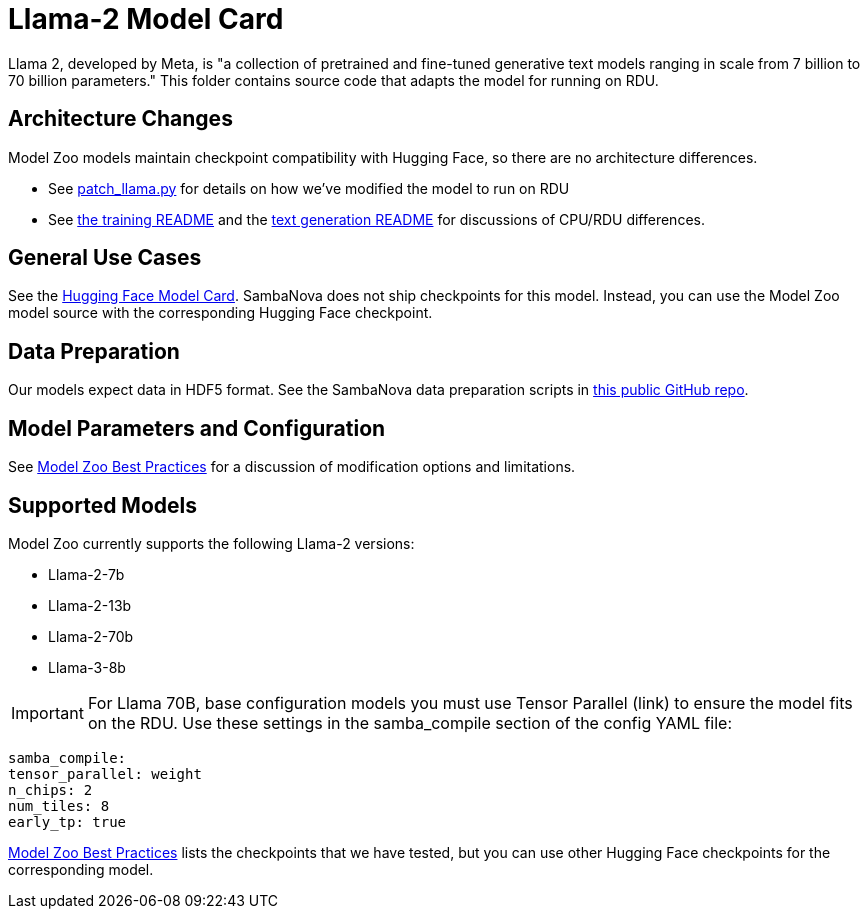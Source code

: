 = Llama-2 Model Card

Llama 2, developed by Meta, is "a collection of pretrained and fine-tuned generative text models ranging in scale from 7 billion to 70 billion parameters." This folder contains source code that adapts the model for running on RDU. 

== Architecture Changes 

Model Zoo models maintain checkpoint compatibility with Hugging Face, so there are no architecture differences. 

* See  xref:patch_llama.py[] for details on how we've modified the model to run on RDU
* See xref:../../examples/training/README.adoc[the training README] and the  xref:../../examples/text_generation/README.adoc[text generation README] for discussions of CPU/RDU differences. 

== General Use Cases

See the link:https://huggingface.co/meta-llama/Llama-2-7b-chat-hf[Hugging Face Model Card]. SambaNova does not ship checkpoints for this model. Instead, you can use the Model Zoo model source with the corresponding Hugging Face checkpoint. 

== Data Preparation

Our models expect data in HDF5 format. See the SambaNova data preparation scripts in link:https://github.com/sambanova/generative_data_prep[this public GitHub repo]. 

== Model Parameters and Configuration

See link:https://docs.sambanova.ai/developer/latest/modelzoo-best-practices.html[Model Zoo Best Practices] for a discussion of modification options and limitations.  

== Supported Models
Model Zoo currently supports the following Llama-2 versions: 

* Llama-2-7b
* Llama-2-13b
* Llama-2-70b
* Llama-3-8b

IMPORTANT: For Llama 70B, base configuration models you must use Tensor Parallel (link) to ensure the model fits on the RDU. Use these settings in the samba_compile section of the config YAML file:

    samba_compile:
    tensor_parallel: weight
    n_chips: 2
    num_tiles: 8
    early_tp: true

link:https://docs.sambanova.ai/developer/latest/modelzoo-best-practices.html[Model Zoo Best Practices] lists the checkpoints that we have tested, but you can use other Hugging Face checkpoints for the corresponding model. 



